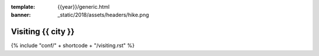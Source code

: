 :template: {{year}}/generic.html
:banner: _static/2018/assets/headers/hike.png

Visiting {{ city }}
=======================

{% include "conf/" + shortcode + "/visiting.rst" %}
